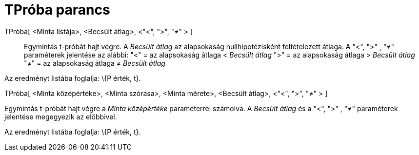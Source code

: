 = TPróba parancs
:page-en: commands/TTest
ifdef::env-github[:imagesdir: /hu/modules/ROOT/assets/images]

TPróba[ <Minta listája>, <Becsült átlag>, <"<", ">", "≠" > ]::
  Egymintás t-próbát hajt végre. A _Becsült átlag_ az alapsokaság nullhipotézisként feltételezett átlaga. A "<", ">" ,
  "≠" paraméterek jelentése az alábbi:
  "<" = az alapsokaság átlaga < _Becsült átlag_
  ">" = az alapsokaság átlaga > _Becsült átlag_
  "≠" = az alapsokaság átlaga ≠ _Becsült átlag_

Az eredményt listába foglalja: \{P érték, t}.

TPróba[ <Minta középértéke>, <Minta szórása>, <Minta mérete>, <Becsült átlag>, <"<", ">", "≠" > ]

Egymintás t-próbát hajt végre a _Minta középértéke_ paraméterrel számolva. A _Becsült átlag_ és a "<", ">" , "≠"
paraméterek jelentése megegyezik az előbbivel.

Az eredményt listába foglalja: \{P érték, t}.
